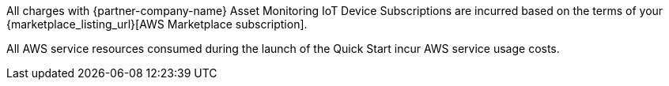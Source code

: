 // Include details about any licenses and how to sign up. Provide links as appropriate. If no licenses are required, clarify that. The following paragraphs provide examples of details you can provide. Remove italics, and rephrase as appropriate.

All charges with {partner-company-name} Asset Monitoring IoT Device Subscriptions are incurred based on the terms of your {marketplace_listing_url}[AWS Marketplace subscription].

All AWS service resources consumed during the launch of the Quick Start incur AWS service usage costs.